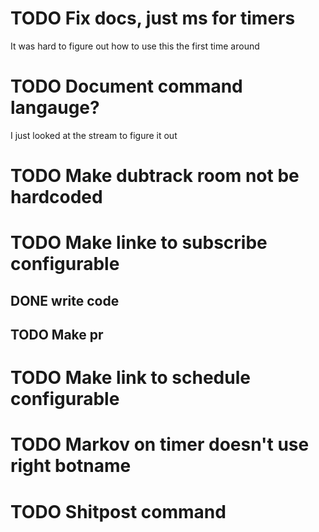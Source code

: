 
* TODO Fix docs, just ms for timers
  It was hard to figure out how to use this the first time around

* TODO Document command langauge?
  I just looked at the stream to figure it out
* TODO Make dubtrack room not be hardcoded
* TODO Make linke to subscribe configurable
** DONE write code
** TODO Make pr
* TODO Make link to schedule configurable
* TODO Markov on timer doesn't use right botname
* TODO Shitpost command
  
